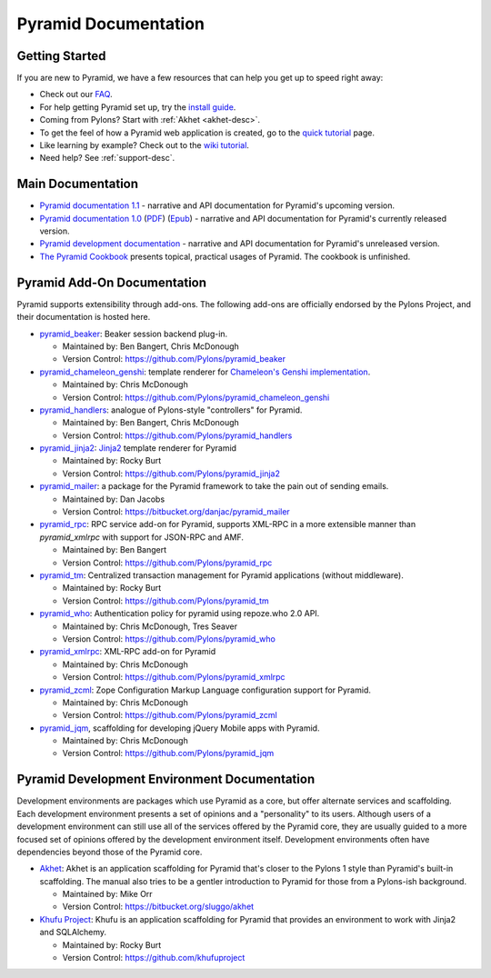 Pyramid Documentation
=====================

Getting Started
---------------

If you are new to Pyramid, we have a few resources that can help you get up to
speed right away:

* Check out  our `FAQ <http://docs.pylonsproject.org/faq/pyramid.html>`_.

* For help getting Pyramid set up, try the `install guide
  <pyramid_install.html>`_.

* Coming from Pylons?  Start with :ref:`Akhet <akhet-desc>`.

* To get the feel of how a Pyramid web application is created, go to the 
  `quick tutorial <pyramid_quick_tutorial.html>`_ page. 

* Like learning by example? Check out to the `wiki tutorial
  <http://docs.pylonsproject.org/projects/pyramid/1.0/tutorials/wiki2/index.html>`_.

* Need help?  See :ref:`support-desc`.

Main Documentation
------------------

* `Pyramid documentation 1.1 </projects/pyramid/1.1/>`_ - narrative and API
  documentation for Pyramid's upcoming version.

* `Pyramid documentation 1.0 </projects/pyramid/1.0/>`_ (`PDF
  <http://static.pylonsproject.org/pyramid-1.0.pdf>`_) (`Epub
  <http://static.pylonsproject.org/pyramid-1.0.epub>`_) - narrative and API
  documentation for Pyramid's currently released version.

* `Pyramid development documentation </projects/pyramid/dev/>`_ - narrative 
  and API documentation for Pyramid's unreleased version.

* `The Pyramid Cookbook
  <http://docs.pylonsproject.org/projects/pyramid_cookbook/dev/>`_ presents
  topical, practical usages of Pyramid.  The cookbook is unfinished.

Pyramid Add-On Documentation
----------------------------

Pyramid supports extensibility through add-ons.  The following add-ons are
officially endorsed by the Pylons Project, and their documentation is hosted
here.

* `pyramid_beaker </projects/pyramid_beaker/dev/>`_: Beaker session backend
  plug-in.

  - Maintained by: Ben Bangert, Chris McDonough

  - Version Control: https://github.com/Pylons/pyramid_beaker

* `pyramid_chameleon_genshi </projects/pyramid_chameleon_genshi/dev/>`_:
  template renderer for `Chameleon's Genshi implementation
  <http://chameleon.repoze.org/docs/latest/genshi.html>`_.

  - Maintained by: Chris McDonough

  - Version Control: https://github.com/Pylons/pyramid_chameleon_genshi

* `pyramid_handlers </projects/pyramid_handlers/dev/>`_: analogue of
  Pylons-style "controllers" for Pyramid.

  - Maintained by: Ben Bangert, Chris McDonough

  - Version Control: https://github.com/Pylons/pyramid_handlers

* `pyramid_jinja2 </projects/pyramid_jinja2/dev/>`_: `Jinja2
  <http://jinja.pocoo.org/>`_ template renderer for Pyramid

  - Maintained by: Rocky Burt

  - Version Control: https://github.com/Pylons/pyramid_jinja2

* `pyramid_mailer </projects/pyramid_mailer/dev/>`_: a package for the
  Pyramid framework to take the pain out of sending emails.

  - Maintained by:  Dan Jacobs

  - Version Control: https://bitbucket.org/danjac/pyramid_mailer

* `pyramid_rpc </projects/pyramid_rpc/dev/>`_: RPC service add-on for
  Pyramid, supports XML-RPC in a more extensible manner than `pyramid_xmlrpc`
  with support for JSON-RPC and AMF.

  - Maintained by: Ben Bangert

  - Version Control: https://github.com/Pylons/pyramid_rpc

* `pyramid_tm </projects/pyramid_tm/dev/>`_: Centralized transaction 
  management for Pyramid applications (without middleware).

  - Maintained by: Rocky Burt

  - Version Control: https://github.com/Pylons/pyramid_tm

* `pyramid_who </projects/pyramid_who/dev/>`_: Authentication policy for 
  pyramid using repoze.who 2.0 API.

  - Maintained by: Chris McDonough, Tres Seaver

  - Version Control: https://github.com/Pylons/pyramid_who

* `pyramid_xmlrpc </projects/pyramid_xmlrpc/dev/>`_: XML-RPC add-on for
  Pyramid

  - Maintained by: Chris McDonough

  - Version Control: https://github.com/Pylons/pyramid_xmlrpc

* `pyramid_zcml </projects/pyramid_zcml/dev/>`_: Zope Configuration Markup
  Language configuration support for Pyramid.

  - Maintained by: Chris McDonough

  - Version Control: https://github.com/Pylons/pyramid_zcml

* `pyramid_jqm </projects/pyramid_jqm/dev/>`_, scaffolding for developing
  jQuery Mobile apps with Pyramid.

  - Maintained by:  Chris McDonough

  - Version Control: https://github.com/Pylons/pyramid_jqm

Pyramid Development Environment Documentation
---------------------------------------------

Development environments are packages which use Pyramid as a core, but offer
alternate services and scaffolding.  Each development environment presents a
set of opinions and a "personality" to its users.  Although users of a
development environment can still use all of the services offered by the
Pyramid core, they are usually guided to a more focused set of opinions
offered by the development environment itself.  Development environments
often have dependencies beyond those of the Pyramid core.

.. _akhet-desc:

* `Akhet </projects/akhet/dev/>`_: Akhet is an application scaffolding for
  Pyramid that's closer to the Pylons 1 style than Pyramid's built-in
  scaffolding. The manual also tries to be a gentler introduction to Pyramid
  for those from a Pylons-ish background.

  - Maintained by: Mike Orr

  - Version Control: https://bitbucket.org/sluggo/akhet

* `Khufu Project <http://khufuproject.github.com/>`_: Khufu is an application
  scaffolding for Pyramid that provides an environment to work with Jinja2 and
  SQLAlchemy.

  - Maintained by: Rocky Burt

  - Version Control: https://github.com/khufuproject

